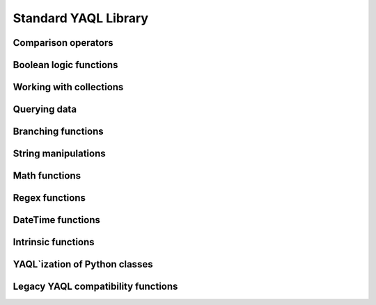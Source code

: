 Standard YAQL Library
=====================

Comparison operators
~~~~~~~~~~~~~~~~~~~~
.. yaqldoc:: yaql.standard_library.common


Boolean logic functions
~~~~~~~~~~~~~~~~~~~~~~~
.. yaqldoc:: yaql.standard_library.boolean


Working with collections
~~~~~~~~~~~~~~~~~~~~~~~~

.. yaqldoc:: yaql.standard_library.collections


Querying data
~~~~~~~~~~~~~

.. yaqldoc:: yaql.standard_library.queries


Branching functions
~~~~~~~~~~~~~~~~~~~

.. yaqldoc:: yaql.standard_library.branching


String manipulations
~~~~~~~~~~~~~~~~~~~~

.. yaqldoc:: yaql.standard_library.strings


Math functions
~~~~~~~~~~~~~~

.. yaqldoc:: yaql.standard_library.math


Regex functions
~~~~~~~~~~~~~~~

.. yaqldoc:: yaql.standard_library.regex


DateTime functions
~~~~~~~~~~~~~~~~~~

.. yaqldoc:: yaql.standard_library.date_time


Intrinsic functions
~~~~~~~~~~~~~~~~~~~

.. yaqldoc:: yaql.standard_library.system


YAQL`ization of Python classes
~~~~~~~~~~~~~~~~~~~~~~~~~~~~~~

.. yaqldoc:: yaql.standard_library.yaqlized


Legacy YAQL compatibility functions
~~~~~~~~~~~~~~~~~~~~~~~~~~~~~~~~~~~

.. yaqldoc:: yaql.standard_library.legacy

